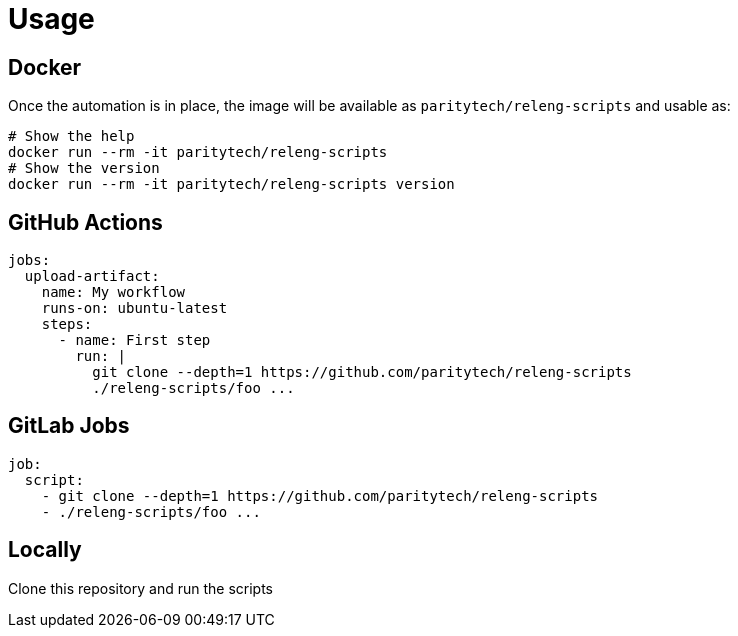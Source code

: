 
= Usage

== Docker

Once the automation is in place, the image will be available as `paritytech/releng-scripts` and usable as:

```bash
# Show the help
docker run --rm -it paritytech/releng-scripts
# Show the version
docker run --rm -it paritytech/releng-scripts version
```

== GitHub Actions

```yaml
jobs:
  upload-artifact:
    name: My workflow
    runs-on: ubuntu-latest
    steps:
      - name: First step
        run: |
          git clone --depth=1 https://github.com/paritytech/releng-scripts
          ./releng-scripts/foo ...
```

== GitLab Jobs

```yaml
job:
  script:
    - git clone --depth=1 https://github.com/paritytech/releng-scripts
    - ./releng-scripts/foo ...
```

== Locally

Clone this repository and run the scripts

